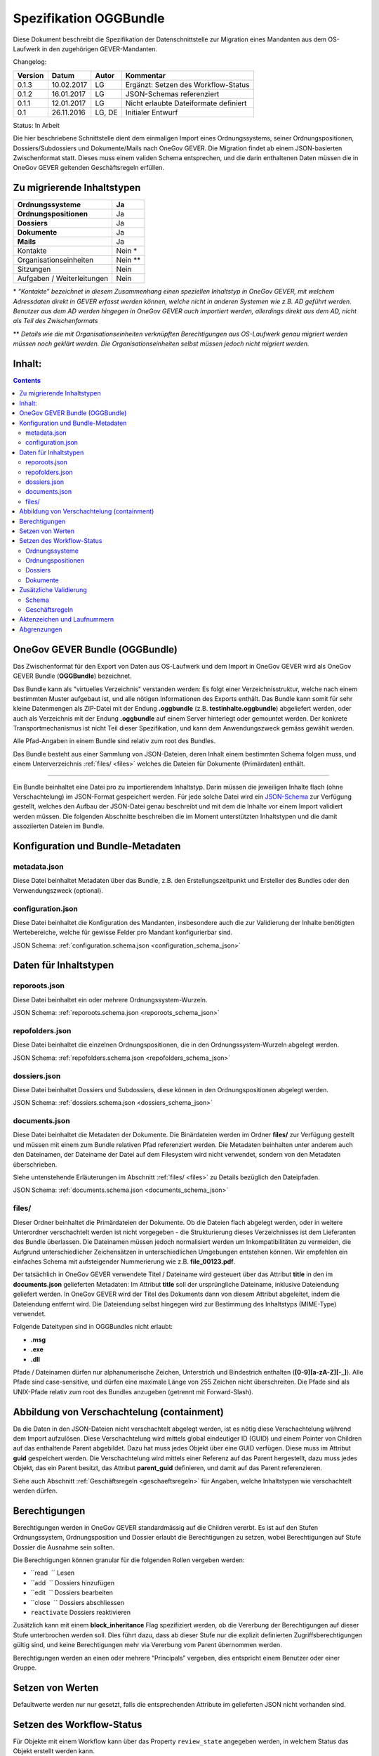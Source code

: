 .. _kapitel-oggbundle:

=======================
Spezifikation OGGBundle
=======================

Diese Dokument beschreibt die Spezifikation der Datenschnittstelle zur Migration eines Mandanten aus dem OS-Laufwerk in den zugehörigen GEVER-Mandanten.

Changelog:

+---------------+--------------+-------------+-----------------------------------------+
| **Version**   | **Datum**    | **Autor**   | **Kommentar**                           |
+===============+==============+=============+=========================================+
| 0.1.3         | 10.02.2017   | LG          | Ergänzt: Setzen des Workflow-Status     |
+---------------+--------------+-------------+-----------------------------------------+
| 0.1.2         | 16.01.2017   | LG          | JSON-Schemas referenziert               |
+---------------+--------------+-------------+-----------------------------------------+
| 0.1.1         | 12.01.2017   | LG          | Nicht erlaubte Dateiformate definiert   |
+---------------+--------------+-------------+-----------------------------------------+
| 0.1           | 26.11.2016   | LG, DE      | Initialer Entwurf                       |
+---------------+--------------+-------------+-----------------------------------------+

Status: In Arbeit

Die hier beschriebene Schnittstelle dient dem einmaligen Import eines Ordnungssystems, seiner Ordnungspositionen, Dossiers/Subdossiers und Dokumente/Mails nach OneGov GEVER. Die Migration findet ab einem JSON-basierten Zwischenformat statt. Dieses muss einem validen Schema entsprechen, und die darin enthaltenen Daten müssen die in OneGov GEVER geltenden Geschäftsregeln erfüllen.

Zu migrierende Inhaltstypen
---------------------------

+------------------------------+-------------+
| **Ordnungssysteme**          | Ja          |
+==============================+=============+
| **Ordnungspositionen**       | Ja          |
+------------------------------+-------------+
| **Dossiers**                 | Ja          |
+------------------------------+-------------+
| **Dokumente**                | Ja          |
+------------------------------+-------------+
| **Mails**                    | Ja          |
+------------------------------+-------------+
| Kontakte                     | Nein \*     |
+------------------------------+-------------+
| Organisationseinheiten       | Nein \*\*   |
+------------------------------+-------------+
| Sitzungen                    | Nein        |
+------------------------------+-------------+
| Aufgaben / Weiterleitungen   | Nein        |
+------------------------------+-------------+

\* *“Kontakte” bezeichnet in diesem Zusammenhang einen speziellen Inhaltstyp in OneGov GEVER, mit welchem Adressdaten direkt in GEVER erfasst werden können, welche nicht in anderen Systemen wie z.B. AD geführt werden. Benutzer aus dem AD werden hingegen in OneGov GEVER auch importiert werden, allerdings direkt aus dem AD, nicht als Teil des Zwischenformats*

\*\* *Details wie die mit Organisationseinheiten verknüpften Berechtigungen aus OS-Laufwerk genau migriert werden müssen noch geklärt werden. Die Organisationseinheiten selbst müssen jedoch nicht migriert werden.*

Inhalt:
-------
.. contents::

OneGov GEVER Bundle (OGGBundle)
-------------------------------

Das Zwischenformat für den Export von Daten aus OS-Laufwerk und dem Import in OneGov GEVER wird als OneGov GEVER Bundle (**OGGBundle**) bezeichnet.

Das Bundle kann als "virtuelles Verzeichnis" verstanden werden: Es folgt einer Verzeichnisstruktur, welche nach einem bestimmten Muster aufgebaut ist, und alle nötigen Informationen des Exports enthält. Das Bundle kann somit für sehr kleine Datenmengen als ZIP-Datei mit der Endung **.oggbundle** (z.B. **testinhalte.oggbundle**) abgeliefert werden, oder auch als Verzeichnis mit der Endung **.oggbundle** auf einem Server hinterlegt oder gemountet werden. Der konkrete Transportmechanismus ist nicht Teil dieser Spezifikation, und kann dem Anwendungszweck gemäss gewählt werden.

Alle Pfad-Angaben in einem Bundle sind relativ zum root des Bundles.

Das Bundle besteht aus einer Sammlung von JSON-Dateien, deren Inhalt einem bestimmten Schema folgen muss, und einem Unterverzeichnis :ref:`files/ <files>` welches die Dateien für Dokumente (Primärdaten) enthält.

----

Ein Bundle beinhaltet eine Datei pro zu importierendem Inhaltstyp. Darin müssen die jeweiligen Inhalte flach (ohne Verschachtelung) im JSON-Format gespeichert werden. Für jede solche Datei wird ein `JSON-Schema <http://json-schema.org/>`__ zur Verfügung gestellt, welches den Aufbau der JSON-Datei genau beschreibt und mit dem die Inhalte vor einem Import validiert werden müssen. Die folgenden Abschnitte beschreiben die im Moment unterstützten Inhaltstypen und die damit assoziierten Dateien im Bundle.

|img-image-1|

Konfiguration und Bundle-Metadaten
----------------------------------

metadata.json
~~~~~~~~~~~~~

Diese Datei beinhaltet Metadaten über das Bundle, z.B. den Erstellungszeitpunkt und Ersteller des Bundles oder den Verwendungszweck (optional).

configuration.json
~~~~~~~~~~~~~~~~~~

Diese Datei beinhaltet die Konfiguration des Mandanten, insbesondere auch die zur Validierung der Inhalte benötigten Wertebereiche, welche für gewisse Felder pro Mandant konfigurierbar sind.

JSON Schema: :ref:`configuration.schema.json <configuration_schema_json>`

Daten für Inhaltstypen
----------------------

reporoots.json
~~~~~~~~~~~~~~

Diese Datei beinhaltet ein oder mehrere Ordnungssystem-Wurzeln.

JSON Schema: :ref:`reporoots.schema.json <reporoots_schema_json>`

repofolders.json
~~~~~~~~~~~~~~~~

Diese Datei beinhaltet die einzelnen Ordnungspositionen, die in den Ordnungssystem-Wurzeln abgelegt werden.

JSON Schema: :ref:`repofolders.schema.json <repofolders_schema_json>`

dossiers.json
~~~~~~~~~~~~~

Diese Datei beinhaltet Dossiers und Subdossiers, diese können in den Ordnungspositionen abgelegt werden.

JSON Schema: :ref:`dossiers.schema.json <dossiers_schema_json>`

documents.json
~~~~~~~~~~~~~~

Diese Datei beinhaltet die Metadaten der Dokumente. Die Binärdateien werden im Ordner **files/** zur Verfügung gestellt und müssen mit einem zum Bundle relativen Pfad referenziert werden. Die Metadaten beinhalten unter anderem auch den Dateinamen, der Dateiname der Datei auf dem Filesystem wird nicht verwendet, sondern von den Metadaten überschrieben.

Siehe untenstehende Erläuterungen im Abschnitt :ref:`files/ <files>` zu Details bezüglich den Dateipfaden.

JSON Schema: :ref:`documents.schema.json <documents_schema_json>`

.. _files:

files/
~~~~~~

Dieser Ordner beinhaltet die Primärdateien der Dokumente. Ob die Dateien flach abgelegt werden, oder in weitere Unterordner verschachtelt werden ist nicht vorgegeben - die Strukturierung dieses Verzeichnisses ist dem Lieferanten des Bundle überlassen. Die Dateinamen müssen jedoch normalisiert werden um Inkompatibilitäten zu vermeiden, die Aufgrund unterschiedlicher Zeichensätzen in unterschiedlichen Umgebungen entstehen können. Wir empfehlen ein einfaches Schema mit aufsteigender Nummerierung wie z.B. **file\_00123.pdf**.

Der tatsächlich in OneGov GEVER verwendete Titel / Dateiname wird gesteuert über das Attribut **title** in den im **documents.json** gelieferten Metadaten: Im Attribut **title** soll der ursprüngliche Dateiname, inklusive Dateiendung geliefert werden. In OneGov GEVER wird der Titel des Dokuments dann von diesem Attribut abgeleitet, indem die Dateiendung entfernt wird. Die Dateiendung selbst hingegen wird zur Bestimmung des Inhaltstyps (MIME-Type) verwendet.

Folgende Dateitypen sind in OGGBundles nicht erlaubt:

-  **.msg**

-  **.exe**

-  **.dll**

Pfade / Dateinamen dürfen nur alphanumerische Zeichen, Unterstrich und Bindestrich enthalten (**[0-9][a-zA-Z][-\_]**). Alle Pfade sind case-sensitive, und dürfen eine maximale Länge von 255 Zeichen nicht überschreiten. Die Pfade sind als UNIX-Pfade relativ zum root des Bundles anzugeben (getrennt mit Forward-Slash).

Abbildung von Verschachtelung (containment)
-------------------------------------------

Da die Daten in den JSON-Dateien nicht verschachtelt abgelegt werden, ist es nötig diese Verschachtelung während dem Import aufzulösen. Diese Verschachtelung wird mittels global eindeutiger ID (GUID) und einem Pointer von Children auf das enthaltende Parent abgebildet. Dazu hat muss jedes Objekt über eine GUID verfügen. Diese muss im Attribut **guid** gespeichert werden. Die Verschachtelung wird mittels einer Referenz auf das Parent hergestellt, dazu muss jedes Objekt, das ein Parent besitzt, das Attribut **parent\_guid** definieren, und damit auf das Parent referenzieren.

Siehe auch Abschnitt :ref:`Geschäftsregeln <geschaeftsregeln>` für Angaben, welche Inhaltstypen wie verschachtelt werden dürfen.

Berechtigungen
--------------

Berechtigungen werden in OneGov GEVER standardmässig auf die Children vererbt. Es ist auf den Stufen Ordnungssystem, Ordnungsposition und Dossier erlaubt die Berechtigungen zu setzen, wobei Berechtigungen auf Stufe Dossier die Ausnahme sein sollten.

Die Berechtigungen können granular für die folgenden Rollen vergeben werden:

-  ``read      `` Lesen

-  ``add       `` Dossiers hinzufügen

-  ``edit      `` Dossiers bearbeiten

-  ``close     `` Dossiers abschliessen

-  ``reactivate`` Dossiers reaktivieren

Zusätzlich kann mit einem **block\_inheritance** Flag spezifiziert werden, ob die Vererbung der Berechtigungen auf dieser Stufe unterbrochen werden soll. Dies führt dazu, dass ab dieser Stufe nur die explizit definierten Zugriffsberechtigungen gültig sind, und keine Berechtigungen mehr via Vererbung vom Parent übernommen werden.

Berechtigungen werden an einen oder mehrere “Principals” vergeben, dies entspricht einem Benutzer oder einer Gruppe.

Setzen von Werten
-----------------

Defaultwerte werden nur nur gesetzt, falls die entsprechenden Attribute im gelieferten JSON nicht vorhanden sind.

Setzen des Workflow-Status
--------------------------

Für Objekte mit einem Workflow kann über das Property ``review_state`` angegeben werden, in welchem Status das Objekt erstellt werden kann.

Die vollständige Liste der gültigen Workflow-States ist im Schema der entsprechenden Objekte definiert.

Ordnungssysteme
~~~~~~~~~~~~~~~
| 

+-----------------------------------+---------+
| ``repositoryroot-state-active``   | Aktiv   |
+-----------------------------------+---------+

Initial-Zustand: ``repositoryroot-state-active``

JSON Schema: :ref:`reporoots.schema.json <reporoots_schema_json>`

Ordnungspositionen
~~~~~~~~~~~~~~~~~~
| 

+-------------------------------------+---------+
| ``repositoryfolder-state-active``   | Aktiv   |
+-------------------------------------+---------+

Initial-Zustand: ``repositoryfolder-state-active``

JSON Schema: :ref:`repofolders.schema.json <repofolders_schema_json>`

Dossiers
~~~~~~~~
| 

+------------------------------+------------------+
| ``dossier-state-active``     | In Bearbeitung   |
+------------------------------+------------------+
| ``dossier-state-resolved``   | Abgeschlossen    |
+------------------------------+------------------+

Initial-Zustand: ``dossier-state-active``

Um ein Dossier im abgeschlossenen Zustand abzuliefern, wird daher der
``review_state`` auf den entsprechenden Wert gesetzt:

  ...

  "review_state": "dossier-state-resolved",

  ...

Wenn ein Dossier im abgeschlossenen Zustand abgeliefert wird, MUSS jedes darin enthaltene Subdossier ebenfalls den Status ``dossier-state-resolved`` haben. Das Erfüllen der Regeln zu “losen Blättern” und Datumsbereichen hingegen ist empfohlen, wird aber für den Import nicht strikt verlangt (wird protokolliert, aber “as-is” importiert).

JSON Schema: :ref:`dossiers.schema.json <dossiers_schema_json>`

Dokumente
~~~~~~~~~
| 

+----------------------------+----------------------+
| ``document-state-draft``   | (Standard-Zustand)   |
+----------------------------+----------------------+

Initial-Zustand: ``document-state-draft``

JSON Schema: :ref:`documents.schema.json <documents_schema_json>`

Zusätzliche Validierung
-----------------------

Schema
~~~~~~

-  Die GUID eines jeden eingelesenen Objektes muss zwingend eindeutig sein.

-  Das Aktenzeichen eines Dossiers/Dokumentes muss zwingend eindeutig sein, ebenso die Positionsnummer einer Ordnungsposition.

-  Date und DateTime Felder müssen gemäss `RFC 3339 <http://www.ietf.org/rfc/rfc3339.txt>`__ formatiert werden.

.. _geschaeftsregeln:

Geschäftsregeln
~~~~~~~~~~~~~~~

Die folgenden Geschäftsregeln gelten in OneGov GEVER:

-  Die Konfigurationsvariable **maximum\_repository\_depth** und **maximum\_dossier\_depth** definieren wie tief Ordnungspositionen und Dossiers ineinander verschachtelt werden dürfen.

-  Abgeschlossene Dossiers:

   -  Abgeschlossene Dossiers dürfen keine offenen Subdossiers enthalten.

   -  Ist ein Dossier abgeschlossen und hat Subdossiers, so müssen alle Dokumente einem Subdossier zugeordnet werden, das Hauptdossier darf keine ihm direkt zugeordneten Dokumente enthalten (“keine losen Blätter”).

   -  Das Enddatum eines abgeschlossenen Dossiers muss immer grösser oder gleich dem Enddatum aller seiner Subdossiers, und grösser oder gleich dem Dokumentdatum eines enthaltenen Dokumentes sein.

-  Eine Ordnungsposition kann nur entweder Dossiers oder weitere Ordnungspositionen enthalten, nie Objekte beider Inhaltstypen gleichzeitig. Dossiers dürfen dementsprechend nur in Leaf-Nodes (Rubriken) des Ordnungssystems enthalten sein.

-  Bei den folgenden Feldern ist die Auswahlmöglichkeit durch den Parent eingeschränkt:

   -  ``custody_period  `` (Archivische Schutzfrist)

   -  ``archival_value  `` (Archivwürdigkeit)

   -  ``classification  `` (Klassifikation)

   -  ``privacy_layer   `` (Datenschutzstufe)

   -  ``retention_period`` (Aufbewahrungsdauer) - *Je nach Konfiguration ist diese Regel auch nicht aktiv*

   Einschränken bedeutet in diesem Zusammenhang, dass die Liste der zur
   Verfügung stehenden Elemente gemäss JSON-Schema Definition auf das
   vom Parent ausgewählte Element und alle Folge-Elemente reduziert
   wird.

Aktenzeichen und Laufnummern
----------------------------

In OneGov GEVER werden Aktenzeichen geführt, und auf den Ebenen Dossier und Dokument dargestellt. Das Darstellungsformat des Aktenzeichens (Gruppierung, Trennzeichen) ist pro Mandant konfigurierbar, und die einzelnen Bestandteile werden unabhängig vom formatierten String separat gespeichert.

| Ein Beispiel für das Aktenzeichen eines Dokumentes in GEVER sieht wie folgt aus:
| **FD 0.7.1.1 / 5.3 / 54**

Die einzelnen Komponenten stehen hier für folgendes:

-  **FD** - ein pro Mandant konfigurierbares Kürzel das im Aktenzeichen verwendet wird

-  **0.7.1.1** - die Nummer der Ordnungsposition. Zusammengesetzt aus den Einzelkomponenten (**0**, **7**, **1**, und **1**) welche lokal auf den entsprechenden Ordnungspositionen geführt werden / gespeichert sind. Separiert durch ein konfigurierbares Trennzeichen (Standardmässig Punkt).

-  **5** - die Nummer des Dossiers innerhalb der Rubrik (aufsteigender Zähler pro Rubrik)

-  **3** - die Nummer eines Subdossiers innerhalb des Dossiers, falls Subdossiers existieren

-  **54** - die global eindeutige Laufnummer des Dokuments (auch ohne den Rest des Aktenzeichens eindeutig)

Die Aktenzeichen für Dossiers/Subdossiers lassen den letzten Teil
(Laufnummer des Dokuments) weg.

Abgrenzungen
------------

-  Es können vorerst nur die erwähnten Inhaltstypen importiert werden, nicht alle in OneGov GEVER verfügbaren Typen.

-  Dokument-Versionen können nicht importiert werden.

-  Mails können beim automatischen import nicht verlustlos von *\*.msg* nach *\*.eml* konvertiert werden, daher müssen diese Vorgängig nach \*.eml konvertiert werden.

-  Es kann nicht überprüft werden, ob die Rechte “sinnvoll” gesetzt sind (optimale Nutzung des Vererbungsmechanismus, keine Redundanzen). Eine allfällige Vereinfachung der Berechtigungen muss vor einem Import der Daten nach OneGov GEVER durchgeführt werden.

.. |img-image-1| image:: img/image1.png
